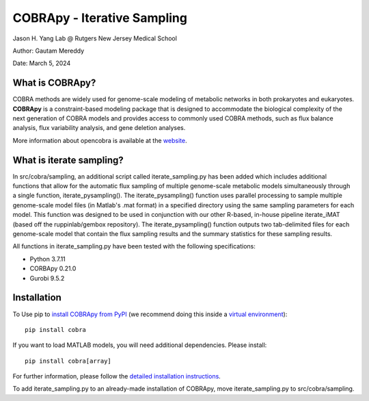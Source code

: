 ================================================================
COBRApy - Iterative Sampling
================================================================

Jason H. Yang Lab @ Rutgers New Jersey Medical School

Author: Gautam Mereddy

Date: March 5, 2024



What is COBRApy?
================

COBRA methods are widely used for genome-scale modeling of metabolic networks in
both prokaryotes and eukaryotes. **COBRApy** is a constraint-based modeling
package that is designed to accommodate the biological complexity of the next
generation of COBRA models and provides access to commonly used COBRA methods,
such as flux balance analysis, flux variability analysis, and gene deletion
analyses.

More information about opencobra is available at the `website
<http://opencobra.github.io/>`_.

What is iterate sampling?
=========================

In src/cobra/sampling, an additional script called iterate_sampling.py has been added which includes additional functions that allow for the automatic flux sampling of multiple genome-scale metabolic models simultaneously through a single function, iterate_pysampling(). The iterate_pysampling() function uses parallel processing to sample multiple genome-scale model files (in Matlab's .mat format) in a specified directory using the same sampling parameters for each model. This function was designed to be used in conjunction with our other R-based, in-house pipeline iterate_iMAT (based off the ruppinlab/gembox repository). The iterate_pysampling() function outputs two tab-delimited files for each genome-scale model that contain the flux sampling results and the summary statistics for these sampling results.

All functions in iterate_sampling.py have been tested with the following specifications:

- Python 3.7.11

- CORBApy 0.21.0

- Gurobi 9.5.2

Installation
============

To Use pip to `install COBRApy from PyPI <https://pypi.org/project/cobra/>`_ (we
recommend doing this inside a `virtual environment
<http://docs.python-guide.org/en/latest/dev/virtualenvs/>`_)::

    pip install cobra

If you want to load MATLAB models, you will need additional dependencies. Please
install::

    pip install cobra[array]

For further information, please follow the `detailed installation instructions
<INSTALL.rst>`_.

To add iterate_sampling.py to an already-made installation of COBRApy, move iterate_sampling.py to src/cobra/sampling.
